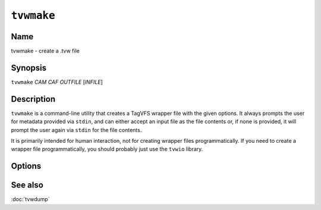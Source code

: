 ===========
``tvwmake``
===========

.. program:: tvwmake

Name
----

tvwmake - create a .tvw file

Synopsis
--------

``tvwmake`` *CAM* *CAF* *OUTFILE* [*INFILE*]

Description
-----------

``tvwmake`` is a command-line utility that creates a TagVFS wrapper file with
the given options.  It always prompts the user for metadata provided via
``stdin``, and can either accept an input file as the file contents or, if none
is provided, it will prompt the user again via ``stdin`` for the file contents.

It is primarily intended for human interaction, not for creating wrapper files
programmatically.  If you need to create a wrapper file programmatically, you
should probably just use the ``tvwio`` library.

Options
-------

.. option:: cam

    Compression algorithm to be used for the metadata section.  Must be an
    integer corresponding to the compression algorithm table.

.. option:: caf

    Compression algorithm to be used for the file contents section.  Must be an
    integer corresponding to the compression algorithm table.

.. option:: outfile

    Name of the file to output to.  Ideally, should end in ``.tvw``, but you
    won't be reprimanded if it doesn't.

.. option:: [infile]

    Name of the file to copy into the file contents section of the wrapper.  If
    provided, this file is opened, read, and copied byte-for-byte into the
    wrapper as its file contents.  The original input file is not altered in
    any way.  May be any file type.

See also
--------

:doc:`tvwdump`

